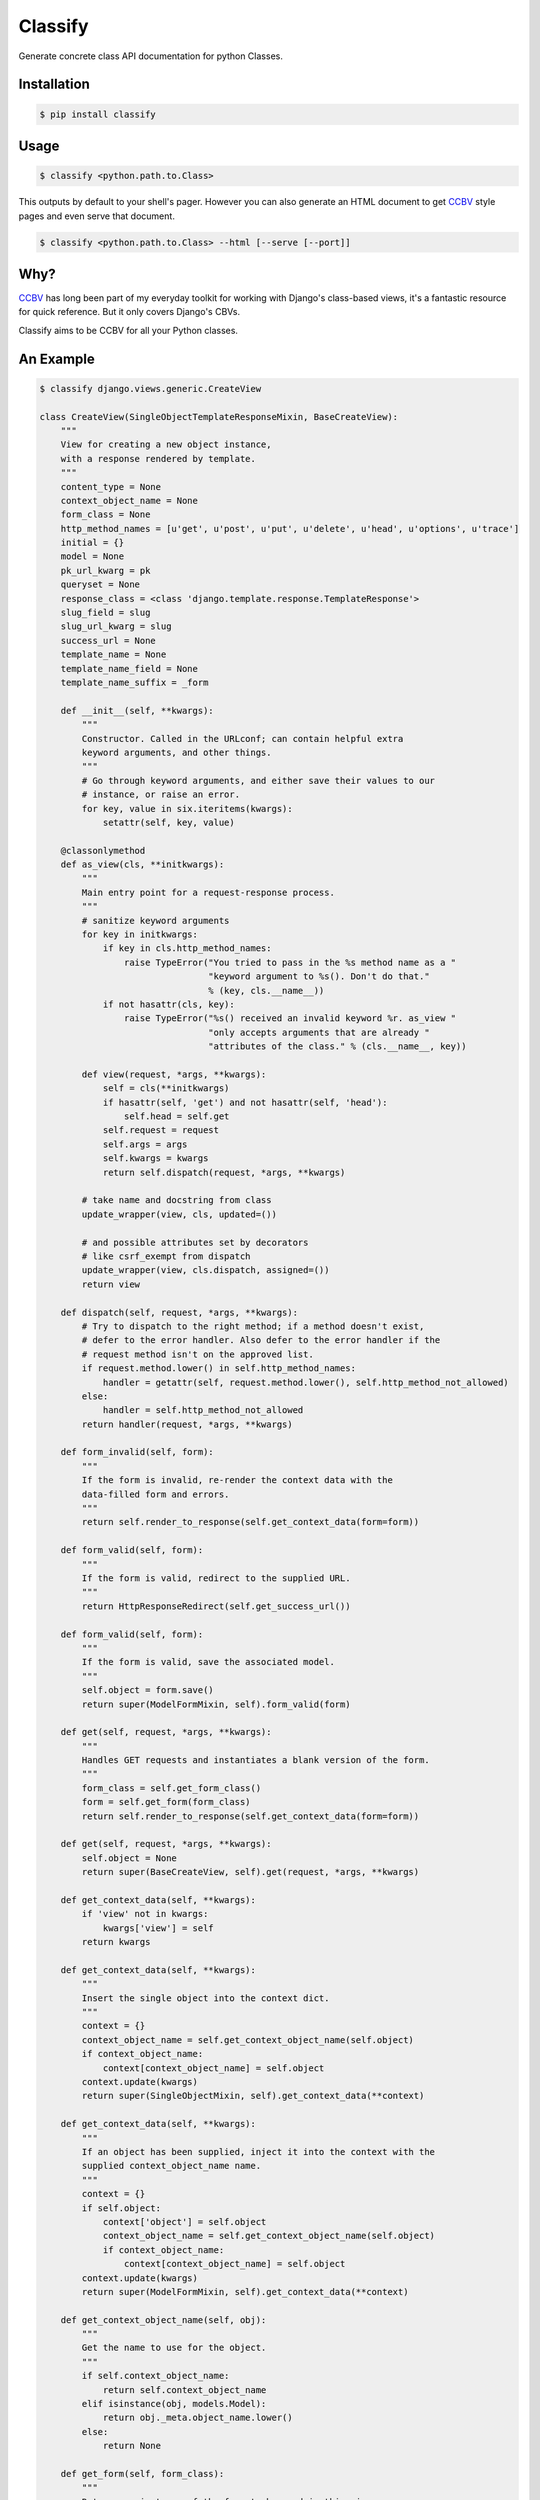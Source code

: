 Classify
========

Generate concrete class API documentation for python Classes.

Installation
------------

.. code-block:: bash

    $ pip install classify


Usage
-----

.. code-block:: bash

    $ classify <python.path.to.Class>

This outputs by default to your shell's pager. However you can also generate an
HTML document to get CCBV_ style pages and even serve that document.


.. code-block:: bash

    $ classify <python.path.to.Class> --html [--serve [--port]]



Why?
----
CCBV_ has long been part of my everyday toolkit for
working with Django's class-based views, it's a fantastic resource for quick
reference. But it only covers Django's CBVs.

Classify aims to be CCBV for all your Python classes.

.. _CCBV: http://ccbv.co.uk


An Example
----------

.. code-block:: bash

    $ classify django.views.generic.CreateView

    class CreateView(SingleObjectTemplateResponseMixin, BaseCreateView):
        """
        View for creating a new object instance,
        with a response rendered by template.
        """
        content_type = None
        context_object_name = None
        form_class = None
        http_method_names = [u'get', u'post', u'put', u'delete', u'head', u'options', u'trace']
        initial = {}
        model = None
        pk_url_kwarg = pk
        queryset = None
        response_class = <class 'django.template.response.TemplateResponse'>
        slug_field = slug
        slug_url_kwarg = slug
        success_url = None
        template_name = None
        template_name_field = None
        template_name_suffix = _form

        def __init__(self, **kwargs):
            """
            Constructor. Called in the URLconf; can contain helpful extra
            keyword arguments, and other things.
            """
            # Go through keyword arguments, and either save their values to our
            # instance, or raise an error.
            for key, value in six.iteritems(kwargs):
                setattr(self, key, value)

        @classonlymethod
        def as_view(cls, **initkwargs):
            """
            Main entry point for a request-response process.
            """
            # sanitize keyword arguments
            for key in initkwargs:
                if key in cls.http_method_names:
                    raise TypeError("You tried to pass in the %s method name as a "
                                    "keyword argument to %s(). Don't do that."
                                    % (key, cls.__name__))
                if not hasattr(cls, key):
                    raise TypeError("%s() received an invalid keyword %r. as_view "
                                    "only accepts arguments that are already "
                                    "attributes of the class." % (cls.__name__, key))

            def view(request, *args, **kwargs):
                self = cls(**initkwargs)
                if hasattr(self, 'get') and not hasattr(self, 'head'):
                    self.head = self.get
                self.request = request
                self.args = args
                self.kwargs = kwargs
                return self.dispatch(request, *args, **kwargs)

            # take name and docstring from class
            update_wrapper(view, cls, updated=())

            # and possible attributes set by decorators
            # like csrf_exempt from dispatch
            update_wrapper(view, cls.dispatch, assigned=())
            return view

        def dispatch(self, request, *args, **kwargs):
            # Try to dispatch to the right method; if a method doesn't exist,
            # defer to the error handler. Also defer to the error handler if the
            # request method isn't on the approved list.
            if request.method.lower() in self.http_method_names:
                handler = getattr(self, request.method.lower(), self.http_method_not_allowed)
            else:
                handler = self.http_method_not_allowed
            return handler(request, *args, **kwargs)

        def form_invalid(self, form):
            """
            If the form is invalid, re-render the context data with the
            data-filled form and errors.
            """
            return self.render_to_response(self.get_context_data(form=form))

        def form_valid(self, form):
            """
            If the form is valid, redirect to the supplied URL.
            """
            return HttpResponseRedirect(self.get_success_url())

        def form_valid(self, form):
            """
            If the form is valid, save the associated model.
            """
            self.object = form.save()
            return super(ModelFormMixin, self).form_valid(form)

        def get(self, request, *args, **kwargs):
            """
            Handles GET requests and instantiates a blank version of the form.
            """
            form_class = self.get_form_class()
            form = self.get_form(form_class)
            return self.render_to_response(self.get_context_data(form=form))

        def get(self, request, *args, **kwargs):
            self.object = None
            return super(BaseCreateView, self).get(request, *args, **kwargs)

        def get_context_data(self, **kwargs):
            if 'view' not in kwargs:
                kwargs['view'] = self
            return kwargs

        def get_context_data(self, **kwargs):
            """
            Insert the single object into the context dict.
            """
            context = {}
            context_object_name = self.get_context_object_name(self.object)
            if context_object_name:
                context[context_object_name] = self.object
            context.update(kwargs)
            return super(SingleObjectMixin, self).get_context_data(**context)

        def get_context_data(self, **kwargs):
            """
            If an object has been supplied, inject it into the context with the
            supplied context_object_name name.
            """
            context = {}
            if self.object:
                context['object'] = self.object
                context_object_name = self.get_context_object_name(self.object)
                if context_object_name:
                    context[context_object_name] = self.object
            context.update(kwargs)
            return super(ModelFormMixin, self).get_context_data(**context)

        def get_context_object_name(self, obj):
            """
            Get the name to use for the object.
            """
            if self.context_object_name:
                return self.context_object_name
            elif isinstance(obj, models.Model):
                return obj._meta.object_name.lower()
            else:
                return None

        def get_form(self, form_class):
            """
            Returns an instance of the form to be used in this view.
            """
            return form_class(**self.get_form_kwargs())

        def get_form_class(self):
            """
            Returns the form class to use in this view
            """
            return self.form_class

        def get_form_class(self):
            """
            Returns the form class to use in this view.
            """
            if self.form_class:
                return self.form_class
            else:
                if self.model is not None:
                    # If a model has been explicitly provided, use it
                    model = self.model
                elif hasattr(self, 'object') and self.object is not None:
                    # If this view is operating on a single object, use
                    # the class of that object
                    model = self.object.__class__
                else:
                    # Try to get a queryset and extract the model class
                    # from that
                    model = self.get_queryset().model
                return model_forms.modelform_factory(model)

        def get_form_kwargs(self):
            """
            Returns the keyword arguments for instantiating the form.
            """
            kwargs = {'initial': self.get_initial()}
            if self.request.method in ('POST', 'PUT'):
                kwargs.update({
                    'data': self.request.POST,
                    'files': self.request.FILES,
                })
            return kwargs

        def get_form_kwargs(self):
            """
            Returns the keyword arguments for instantiating the form.
            """
            kwargs = super(ModelFormMixin, self).get_form_kwargs()
            kwargs.update({'instance': self.object})
            return kwargs

        def get_initial(self):
            """
            Returns the initial data to use for forms on this view.
            """
            return self.initial.copy()

        def get_object(self, queryset=None):
            """
            Returns the object the view is displaying.

            By default this requires `self.queryset` and a `pk` or `slug` argument
            in the URLconf, but subclasses can override this to return any object.
            """
            # Use a custom queryset if provided; this is required for subclasses
            # like DateDetailView
            if queryset is None:
                queryset = self.get_queryset()

            # Next, try looking up by primary key.
            pk = self.kwargs.get(self.pk_url_kwarg, None)
            slug = self.kwargs.get(self.slug_url_kwarg, None)
            if pk is not None:
                queryset = queryset.filter(pk=pk)

            # Next, try looking up by slug.
            elif slug is not None:
                slug_field = self.get_slug_field()
                queryset = queryset.filter(**{slug_field: slug})

            # If none of those are defined, it's an error.
            else:
                raise AttributeError("Generic detail view %s must be called with "
                                     "either an object pk or a slug."
                                     % self.__class__.__name__)

            try:
                # Get the single item from the filtered queryset
                obj = queryset.get()
            except ObjectDoesNotExist:
                raise Http404(_("No %(verbose_name)s found matching the query") %
                              {'verbose_name': queryset.model._meta.verbose_name})
            return obj

        def get_queryset(self):
            """
            Get the queryset to look an object up against. May not be called if
            `get_object` is overridden.
            """
            if self.queryset is None:
                if self.model:
                    return self.model._default_manager.all()
                else:
                    raise ImproperlyConfigured("%(cls)s is missing a queryset. Define "
                                               "%(cls)s.model, %(cls)s.queryset, or override "
                                               "%(cls)s.get_queryset()." % {
                                                    'cls': self.__class__.__name__
                                            })
            return self.queryset._clone()

        def get_slug_field(self):
            """
            Get the name of a slug field to be used to look up by slug.
            """
            return self.slug_field

        def get_success_url(self):
            """
            Returns the supplied success URL.
            """
            if self.success_url:
                # Forcing possible reverse_lazy evaluation
                url = force_text(self.success_url)
            else:
                raise ImproperlyConfigured(
                    "No URL to redirect to. Provide a success_url.")
            return url

        def get_success_url(self):
            """
            Returns the supplied URL.
            """
            if self.success_url:
                url = self.success_url % self.object.__dict__
            else:
                try:
                    url = self.object.get_absolute_url()
                except AttributeError:
                    raise ImproperlyConfigured(
                        "No URL to redirect to.  Either provide a url or define"
                        " a get_absolute_url method on the Model.")
            return url

        def get_template_names(self):
            """
            Returns a list of template names to be used for the request. Must return
            a list. May not be called if render_to_response is overridden.
            """
            if self.template_name is None:
                raise ImproperlyConfigured(
                    "TemplateResponseMixin requires either a definition of "
                    "'template_name' or an implementation of 'get_template_names()'")
            else:
                return [self.template_name]

        def get_template_names(self):
            """
            Return a list of template names to be used for the request. May not be
            called if render_to_response is overridden. Returns the following list:

            * the value of ``template_name`` on the view (if provided)
            * the contents of the ``template_name_field`` field on the
              object instance that the view is operating upon (if available)
            * ``<app_label>/<object_name><template_name_suffix>.html``
            """
            try:
                names = super(SingleObjectTemplateResponseMixin, self).get_template_names()
            except ImproperlyConfigured:
                # If template_name isn't specified, it's not a problem --
                # we just start with an empty list.
                names = []

            # If self.template_name_field is set, grab the value of the field
            # of that name from the object; this is the most specific template
            # name, if given.
            if self.object and self.template_name_field:
                name = getattr(self.object, self.template_name_field, None)
                if name:
                    names.insert(0, name)

            # The least-specific option is the default <app>/<model>_detail.html;
            # only use this if the object in question is a model.
            if isinstance(self.object, models.Model):
                names.append("%s/%s%s.html" % (
                    self.object._meta.app_label,
                    self.object._meta.object_name.lower(),
                    self.template_name_suffix
                ))
            elif hasattr(self, 'model') and self.model is not None and issubclass(self.model, models.Model):
                names.append("%s/%s%s.html" % (
                    self.model._meta.app_label,
                    self.model._meta.object_name.lower(),
                    self.template_name_suffix
                ))
            return names

        def http_method_not_allowed(self, request, *args, **kwargs):
            logger.warning('Method Not Allowed (%s): %s', request.method, request.path,
                extra={
                    'status_code': 405,
                    'request': self.request
                }
            )
            return http.HttpResponseNotAllowed(self._allowed_methods())

        def options(self, request, *args, **kwargs):
            """
            Handles responding to requests for the OPTIONS HTTP verb.
            """
            response = http.HttpResponse()
            response['Allow'] = ', '.join(self._allowed_methods())
            response['Content-Length'] = '0'
            return response

        def post(self, request, *args, **kwargs):
            """
            Handles POST requests, instantiating a form instance with the passed
            POST variables and then checked for validity.
            """
            form_class = self.get_form_class()
            form = self.get_form(form_class)
            if form.is_valid():
                return self.form_valid(form)
            else:
                return self.form_invalid(form)

        def post(self, request, *args, **kwargs):
            self.object = None
            return super(BaseCreateView, self).post(request, *args, **kwargs)

        def put(self, *args, **kwargs):
            return self.post(*args, **kwargs)

        def render_to_response(self, context, **response_kwargs):
            """
            Returns a response, using the `response_class` for this
            view, with a template rendered with the given context.

            If any keyword arguments are provided, they will be
            passed to the constructor of the response class.
            """
            response_kwargs.setdefault('content_type', self.content_type)
            return self.response_class(
                request = self.request,
                template = self.get_template_names(),
                context = context,
                **response_kwargs
            )
